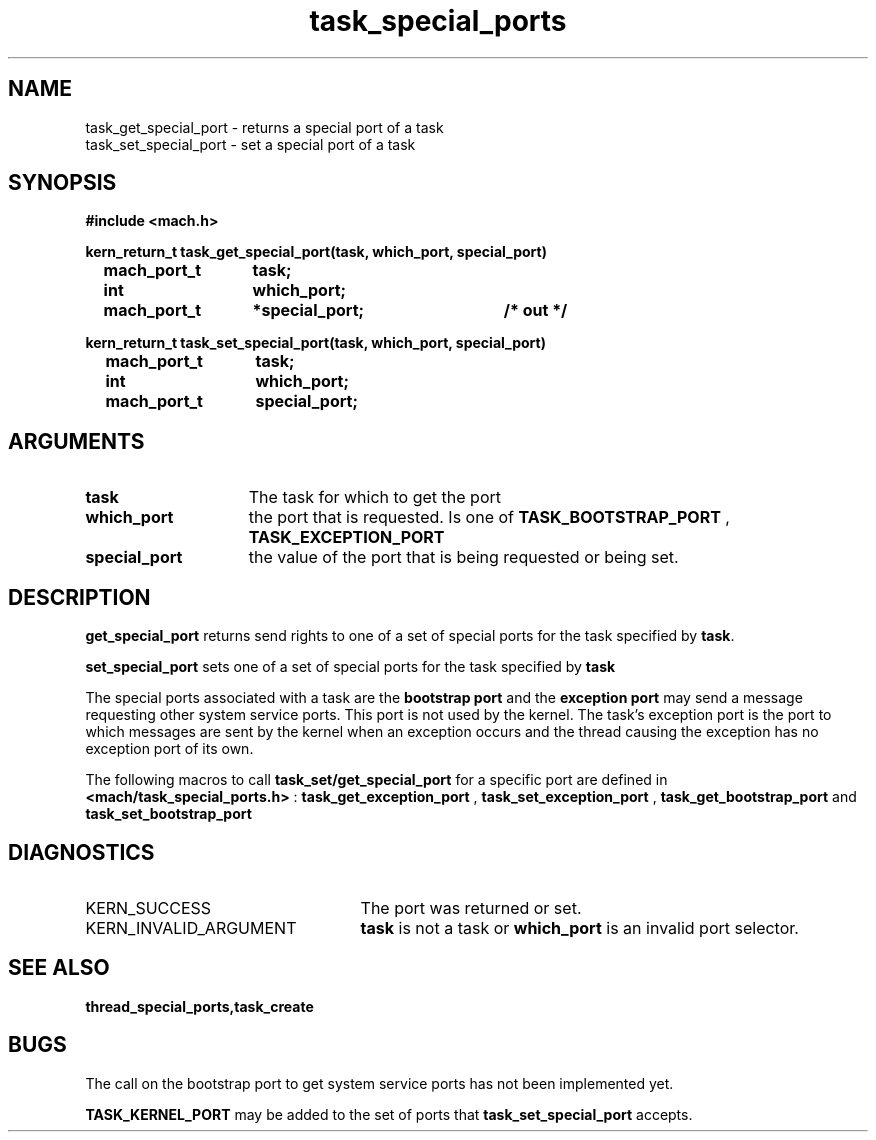 .\" 
.\" Mach Operating System
.\" Copyright (c) 1991,1990 Carnegie Mellon University
.\" All Rights Reserved.
.\" 
.\" Permission to use, copy, modify and distribute this software and its
.\" documentation is hereby granted, provided that both the copyright
.\" notice and this permission notice appear in all copies of the
.\" software, derivative works or modified versions, and any portions
.\" thereof, and that both notices appear in supporting documentation.
.\" 
.\" CARNEGIE MELLON ALLOWS FREE USE OF THIS SOFTWARE IN ITS "AS IS"
.\" CONDITION.  CARNEGIE MELLON DISCLAIMS ANY LIABILITY OF ANY KIND FOR
.\" ANY DAMAGES WHATSOEVER RESULTING FROM THE USE OF THIS SOFTWARE.
.\" 
.\" Carnegie Mellon requests users of this software to return to
.\" 
.\"  Software Distribution Coordinator  or  Software.Distribution@CS.CMU.EDU
.\"  School of Computer Science
.\"  Carnegie Mellon University
.\"  Pittsburgh PA 15213-3890
.\" 
.\" any improvements or extensions that they make and grant Carnegie Mellon
.\" the rights to redistribute these changes.
.\" 
.\" 
.\" HISTORY
.\" $Log:	task_get_special_ports.man,v $
.\" Revision 2.2  93/03/18  15:14:47  mrt
.\" 	corrected types
.\" 	[93/03/12  16:52:46  lli]
.\" 
.\" Revision 2.4  91/05/14  17:13:03  mrt
.\" 	Correcting copyright
.\" 
.\" Revision 2.3  91/02/14  14:14:45  mrt
.\" 	Changed to new Mach copyright
.\" 	[91/02/12  18:15:35  mrt]
.\" 
.\" Revision 2.2  90/08/07  18:44:17  rpd
.\" 	Created.
.\" 
.TH task_special_ports 2 1/20/88
.CM 4
.SH NAME
.nf
task_get_special_port  \-  returns a special port of a task
task_set_special_port  \-  set a special port of a task
.SH SYNOPSIS
.nf
.ft B
#include <mach.h>

.nf
.ft B
kern_return_t task_get_special_port(task, which_port, special_port)
	mach_port_t	task;
	int 		which_port;
	mach_port_t	*special_port;	/* out */


.fi
.ft P
.nf
.ft B
kern_return_t task_set_special_port(task, which_port, special_port)
	mach_port_t	task;
	int 		which_port;	
	mach_port_t	special_port;



.fi
.ft P
.SH ARGUMENTS
.TP 15
.B
task
The task for which to get the port
.TP 15
.B
which_port
the port that is requested. Is one of 
.B TASK_BOOTSTRAP_PORT
, 
.B TASK_EXCEPTION_PORT
.
.TP 15
.B
special_port
the value of the port that is being requested or
being set.

.SH DESCRIPTION

.B get_special_port
returns send rights to  one of a set of special 
ports for the task specified by \fBtask\fR.

.B set_special_port
sets one of a set of special ports for the task specified
by 
.B task
. 

The special ports associated with a task are the 
.B bootstrap port
and the 
.B exception port
. The bootstrap port is a port to which a thread
may send a message requesting other system service ports. This port is not
used by the kernel. The task's
exception port is the port to which messages are sent by the kernel when an exception
occurs and the thread causing the exception has no exception port of
its own.

The following macros to call 
.B task_set/get_special_port
for a specific port
are defined in 
.B <mach/task_special_ports.h>
: 
.B task_get_exception_port
, 
.B task_set_exception_port
,
.B task_get_bootstrap_port
and 
.B task_set_bootstrap_port
.

.SH DIAGNOSTICS
.TP 25
KERN_SUCCESS
The port was returned or set.
.TP 25
KERN_INVALID_ARGUMENT
.B task
is not a task or 
.B which_port
is an invalid port selector.

.SH SEE ALSO
.B thread_special_ports,task_create

.SH BUGS
The call on the bootstrap port to get system service ports
has not been implemented yet.

.B TASK_KERNEL_PORT
may be added to the set of ports that
.B task_set_special_port
accepts.
